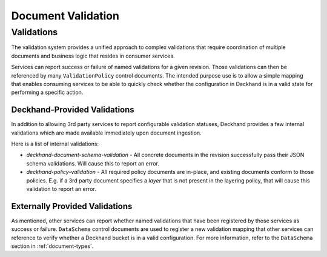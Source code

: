 ..
  Copyright 2017 AT&T Intellectual Property.
  All Rights Reserved.

  Licensed under the Apache License, Version 2.0 (the "License"); you may
  not use this file except in compliance with the License. You may obtain
  a copy of the License at

      http://www.apache.org/licenses/LICENSE-2.0

  Unless required by applicable law or agreed to in writing, software
  distributed under the License is distributed on an "AS IS" BASIS, WITHOUT
  WARRANTIES OR CONDITIONS OF ANY KIND, either express or implied. See the
  License for the specific language governing permissions and limitations
  under the License.

.. _validation:

Document Validation
===================

Validations
-----------

The validation system provides a unified approach to complex validations that
require coordination of multiple documents and business logic that resides in
consumer services.

Services can report success or failure of named validations for a given
revision. Those validations can then be referenced by many ``ValidationPolicy``
control documents. The intended purpose use is to allow a simple mapping that
enables consuming services to be able to quickly check whether the
configuration in Deckhand is in a valid state for performing a specific
action.

Deckhand-Provided Validations
^^^^^^^^^^^^^^^^^^^^^^^^^^^^^

In addition to allowing 3rd party services to report configurable validation
statuses, Deckhand provides a few internal validations which are made
available immediately upon document ingestion.

Here is a list of internal validations:

* `deckhand-document-schema-validation` - All concrete documents in the
  revision successfully pass their JSON schema validations. Will cause
  this to report an error.
* `deckhand-policy-validation` - All required policy documents are in-place,
  and existing documents conform to those policies.  E.g. if a 3rd party
  document specifies a `layer` that is not present in the layering policy,
  that will cause this validation to report an error.

Externally Provided Validations
^^^^^^^^^^^^^^^^^^^^^^^^^^^^^^^

As mentioned, other services can report whether named validations that have
been registered by those services as success or failure. ``DataSchema`` control
documents are used to register a new validation mapping that other services
can reference to verify whether a Deckhand bucket is in a valid configuration.
For more information, refer to the ``DataSchema`` section in
:ref:`document-types`.
